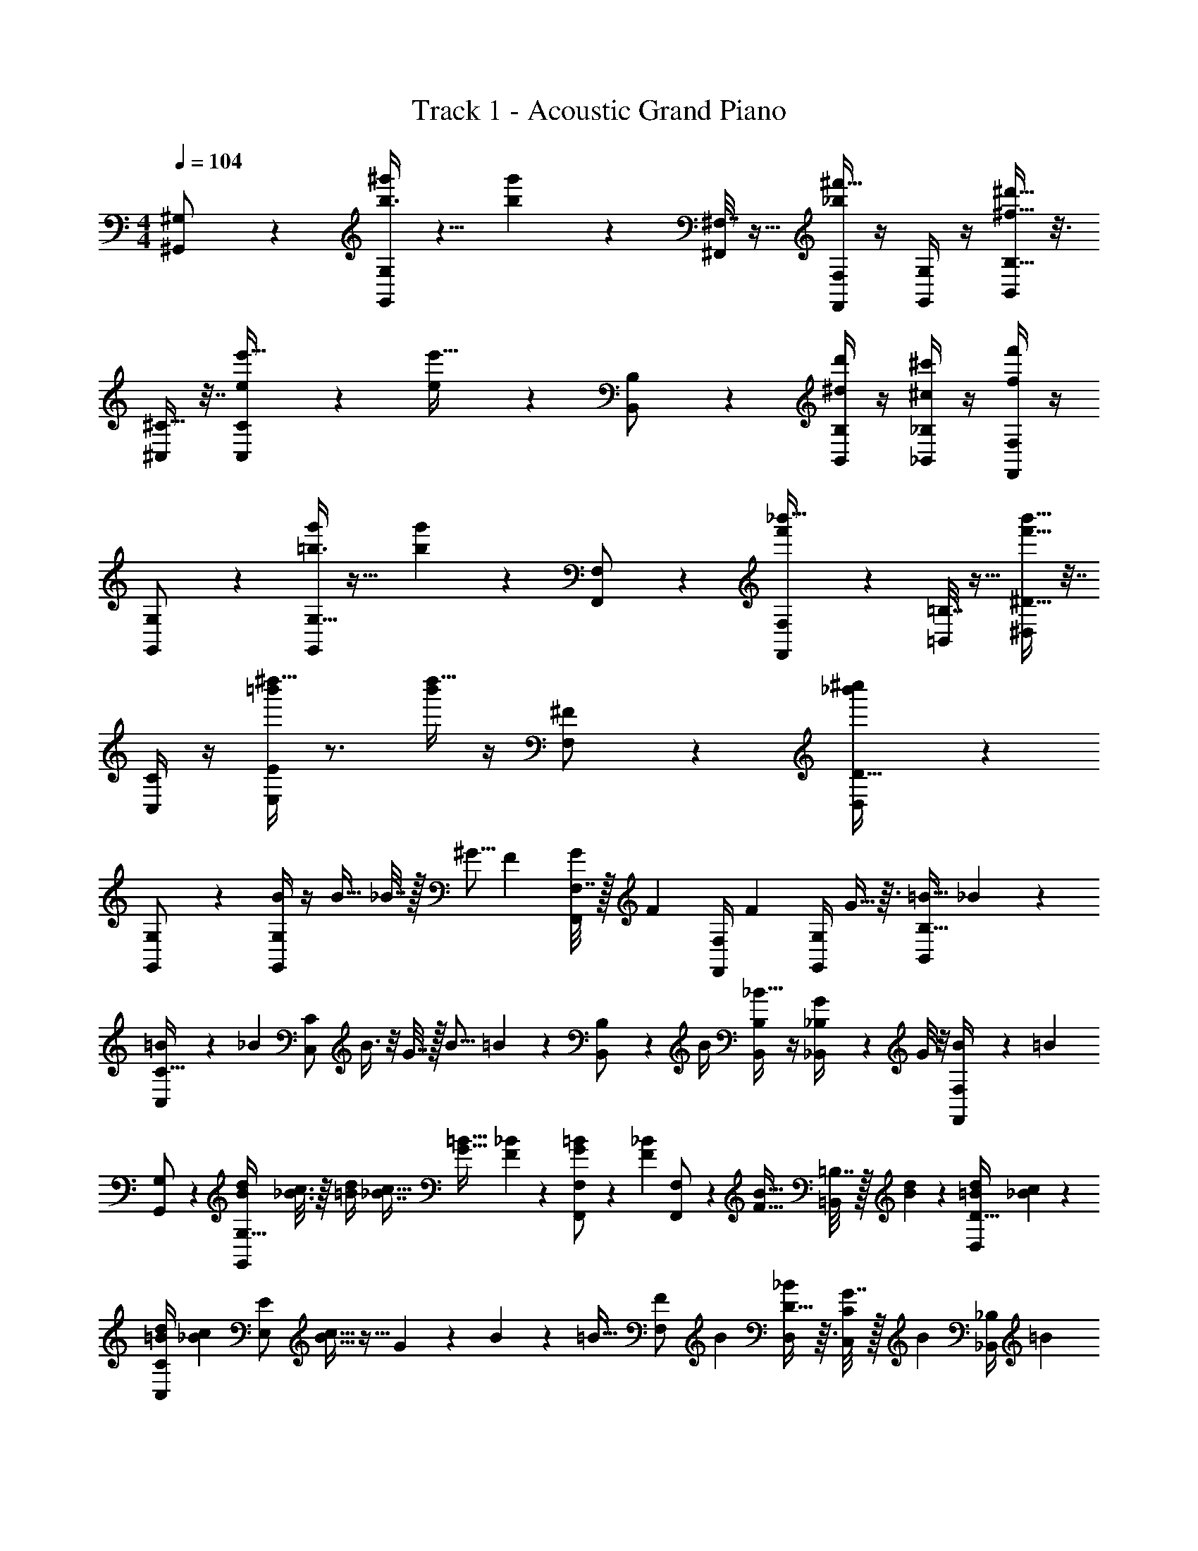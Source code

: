 X: 1
T: Track 1 - Acoustic Grand Piano
Z: ABC Generated by Starbound Composer v0.8.6
L: 1/4
M: 4/4
Q: 1/4=104
K: C
[^G,/5^G,,/] z3/10 [b3/8G,7/18^g'11/24G,,/] z5/8 [g'7/18b5/12] z/9 [^F,7/32^F,,/] z9/32 [F,/4_b9/20^f'15/32F,,/] z/4 [G,/4G,,/] z/4 [B,5/16^d'15/32^f15/32B,,/] z3/16 
[^C9/32^C,/] z7/32 [C9/28e5/12C,/e'17/32] z19/28 [e5/12e'17/32] z/12 [B,5/24B,,/] z7/24 [B,/4^d7/24d'11/24B,,/] z/4 [_B,/4^c'5/14^c5/12_B,,/] z/4 [F,/4f'7/24f5/12F,,/] z/4 
[G,5/28G,,/] z9/28 [G,9/32=b3/8g'11/24G,,/] z23/32 [g'7/18b5/12] z/9 [F,/6F,,/] z/3 [F,2/9f'9/20_b'15/32F,,/] z5/18 [=B,7/32=B,,/] z9/32 [^D9/32f'15/32b'15/32^D,/] z7/32 
[C/4C,/] z/4 [=b'/4E5/12E,/^d''17/32] z3/4 [b'/4d''17/32] z/4 [^F9/28F,/] z5/28 [_b'7/24D13/32^c''11/24D,/] z29/24 
[G,/5G,,/] z3/10 [B/4G,7/18G,,/] z/4 [z/4B13/32] _B7/32 z/32 [z/4^G5/16] [z/4F9/28] [F,7/32G9/28F,,/] z/32 [z/4F/3] [F,/4F,,/] [z/4F13/36] [G,/4G,,/] G5/32 z3/32 [z/4=B9/32B,5/16B,,/] _B5/28 z/14 
[=B5/24C9/32C,/] z/24 [z/4_B5/14] [z/4C9/28C,/] B3/8 z/8 G7/32 z/32 [z/4B5/16] =B/5 z/20 [B,5/24B,,/] z/24 B/4 [B,/4B,,/_B19/32] z/4 [G/7_B,/4_B,,/] z3/28 G/8 z/8 [B5/28F,/4F,,/] z/14 [z/4=B3/10] 
[G,5/28G,,/] z9/28 [z/4G,9/32B3/10d3/10G,,/] [_B3/16c3/16] z/16 [d/4=B/4] [z/4c5/16_B7/16] [z/4G11/32=B11/32] [F/5_B/5] z/20 [F,/6G11/28=B11/28F,,/] z/12 [z/4_B/3F/3] [F,2/9F,,/] z/36 [z/4F9/32B9/32] [=B,7/32=B,,/] z/32 [B/6d/6] z/12 [z/4D9/32=B7/24d7/24D,/] [c/5_B/5] z/20 
[C/4=B/4d/4C,/] [z/4c5/14_B5/14] [z/4E5/12E,/] [c11/32B11/32] z5/32 G/5 z/20 B/5 z/20 [z/4=B9/32] [z/4F9/28F,/] [z/4B3/10] [D13/32_B11/24D,/] z3/32 [G7/32C/4C,/] z/32 [z/4B11/24] [_B,/4_B,,/] [z/4=B3/10] 
[G,/4G,,/] z/4 [G,/4d11/24G,,/] z/4 B15/32 z/32 f11/28 z3/28 [D/4D,/f10/9] z/4 [D/4D,/] z/4 [F/4F,/d11/20] z/4 [D/4c3/10D,/] z/4 
[=B,/4B5/14=B,,/] z/4 [G5/28B,/4B,,/] z9/28 B5/14 z/7 d3/10 z/5 [G,/4G,,/d3/4] z/4 [G,/4G,,/] z/4 [B,/4B,,/] z/4 [D/4D,/f2/3] z/4 
[C/4e9/20C,/] z/4 [C/4d5/16C,/] c13/16 z3/16 e/8 z/8 [C/4e7/18C,/] z/4 [C/4d5/18C,/] [z/4c7/24] [G,/4G,,/] [z/4_B11/28] [_B,/4_B,,/] [z/4d23/14] 
[D/4D,/] z/4 [D/4D,/] z3/4 [z/g7/4] [D/4D,/] z/4 [C/4C,/] z/4 [=B,/4=B,,/] z3/4 
[^g11/28G,,/D,11/20] z3/28 [g11/28G,,/G,19/32] z3/28 [z/B,17/28] [d3/16C15/32] z5/16 [f3/16B,/F,,/] z/16 g3/16 z/16 [f3/16_B,/5F,,/] z/16 [e3/16F,17/28] z/16 [d3/16G,,/] z5/16 [z/4D,13/32B,,/] d3/16 z/16 
[e3/16C,/E,19/32] z/16 d3/16 z/16 [c3/16C,/G,13/24] z/16 d3/16 z/16 [e3/16=B,9/16] z/16 d3/16 z/16 [=B3/16E7/12] z/16 c3/16 z/16 [d3/16B,,/D/] z/16 e3/16 z/16 [d3/16B,5/14B,,/] z/16 [B3/16_B,13/16] z/16 [c3/16_B,,/] z5/16 [F,5/12F,,/] z/12 
[g11/28G,,/G,11/20] z3/28 [g11/28G,,/D,19/32] z3/28 [z/G,17/28] [d3/16C15/32] z/16 d3/16 z/16 [f/4=B,/F,,/] g/4 [_B,/5f/4F,,/] z/20 [e/4F,17/28] [d/4=B,,/] z/4 [z/4D,13/32] d/4 
[e/4C,/] z/4 [E,3/32g3/16G,13/24] z5/32 =g3/16 z/16 [z/4=B,13/24] [z/4^g5/16] [z/4=g5/16] [z/4^g5/16] [F/F,/_b33/16] [D5/14D,/] z/7 [C,/C13/24] [_B,,/_B,13/24] 
[g11/28G,,/D,11/20] z3/28 [g11/28G,,/G,19/32] z3/28 [z/=B,17/28] [d3/16C15/32] z5/16 [f3/16B,/F,,/] z/16 g3/16 z/16 [f3/16_B,/5F,,/] z/16 [e3/16F,17/28] z/16 [d3/16G,,/] z5/16 [z/4D,13/32=B,,/] d3/16 z/16 
[e3/16C,/E,19/32] z/16 d3/16 z/16 [c3/16C,/G,13/24] z/16 d3/16 z/16 [e3/16=B,9/16] z/16 d3/16 z/16 [B3/16E7/12] z/16 c3/16 z/16 [d3/16B,,/D/] z/16 e3/16 z/16 [d3/16B,5/14B,,/] z/16 [B3/16_B,13/16] z/16 [c3/16_B,,/] z5/16 [F,5/12F,,/] z/12 
[g11/28G,,/G,11/20] z3/28 [g11/28G,,/D,19/32] z3/28 [z/G,17/28] [d3/16C15/32] z/16 d3/16 z/16 [f/4F,,/=B,/] g/4 [_B,/5f/4F,,/] z/20 [e/4F,17/28] [d/4=B,,/] z/4 [z/4D,13/32] d/4 
[e/4C,/] z/4 [E,3/32g3/16G,13/24] z5/32 =g3/16 z/16 [z/4=B,13/24] [z/4^g5/16] [z/4=g5/16] [z/4^g5/16] [F/F,/b33/16] [D5/14D,/] z/7 [C,/C13/24] [_B,,/_B,13/24] 
[G,,/D,11/20d''7/10g7/10] [G,,/G,19/32] [z/=B,17/28d''15/14g15/14] C15/32 z/32 [z/4F,,/B,/] [g3/32d''3/32] z5/32 [_B,/5F,,/d''17/32g17/32] z/20 [z/4F,17/28] [z/4G,,/] [d''3/32g3/32] z5/32 [D,13/32d''15/32g15/32=B,,/] z3/32 
[z/4C,/E,19/32] [d''3/32g3/32] z5/32 [d''15/32g15/32C,/G,13/24] z/32 [z/4=B,9/16] [g3/32d''3/32] z5/32 [z/E7/12g21/32d''21/32] [z/4D/B,,/] [g3/28d''3/28] z/7 [z/4B,5/14g11/24d''11/24B,,/] [z/4_B,13/16] [z/4_B,,/] [d''/8g/8] z/8 [F,5/12F,,/d''17/32g17/32] z/12 
[z/4G,,/G,11/20] [g/8d''/8] z/8 [G,,/d''17/32g17/32D,19/32] [z/4G,17/28] [d''3/16g3/16] z/16 [C15/32g4/7d''4/7] z/32 [z/4F,,/=B,/] [g5/36d''5/36] z/9 [_B,/5F,,/g17/32d''17/32] z/20 [z/4F,17/28] [z/4=B,,/] [g/7d''/7] z3/28 [D,13/32d''7/16g7/16] z3/32 
[C,/g89/32d''89/32] [E,3/32G,13/24=g37/16] z13/32 =B,13/24 z11/24 [F,/F/] [D5/14D,/] z/7 [C,/C13/24] [_B,,/_B,13/24] 
[G,,/D,11/20d''7/10^g7/10] [G,,/G,19/32] [z/=B,17/28g15/14d''15/14] C15/32 z/32 [z/4B,/F,,/] [g3/32d''3/32] z5/32 [_B,/5F,,/g17/32d''17/32] z/20 [z/4F,17/28] [z/4G,,/] [d''3/32g3/32] z5/32 [D,13/32d''15/32g15/32=B,,/] z3/32 
[z/4C,/E,19/32] [d''3/32g3/32] z5/32 [g15/32d''15/32C,/G,13/24] z/32 [z/4=B,9/16] [g3/32d''3/32] z5/32 [z/E7/12d''21/32g21/32] [z/4D/B,,/] [d''3/28g3/28] z/7 [z/4B,5/14g11/24d''11/24B,,/] [z/4_B,13/16] [z/4_B,,/] [d''/8g/8] z/8 [F,5/12F,,/g17/32d''17/32] z/12 
[z/4G,,/G,11/20] [g/8d''/8] z/8 [G,,/g17/32d''17/32D,19/32] [z/4G,17/28] [d''3/16g3/16] z/16 [C15/32d''4/7g4/7] z/32 [z/4=B,/F,,/] [d''5/36g5/36] z/9 [_B,/5F,,/g17/32d''17/32] z/20 [z/4F,17/28] [z/4=B,,/] [g/7d''/7] z3/28 [D,13/32g7/16d''7/16] z3/32 
C,/ [E,3/32G,13/24] z13/32 =B,13/24 z11/24 [z/=g27/16] [z3/^g39/16d''39/16] 
[G,/G,,/] [B/4G,/G,,/] z/4 [z/4B13/32] _B7/32 z/32 [z/4G5/16] [z/4F9/28] [z/4G9/28F,/F,,/] [z/4F/3] [z/4F,,/F,/] [z/4F13/36] [z/4G,,/G,/] G5/32 z3/32 [z/4=B9/32B,,/B,/] _B5/28 z/14 
[=B5/24C/C,/] z/24 [z/4_B5/14] [z/4C/C,/] B3/8 z/8 G7/32 z/32 [z/4B5/16] =B/5 z/20 [z/4B,,/B,/] B/4 [B,/B,,/_B19/32] [G/7_B,,/_B,/] z3/28 G/8 z/8 [B5/28F,/F,,/] z/14 [z/4=B3/10] 
[G,/G,,/] [z/4B3/10d3/10G,/G,,/] [c3/16_B3/16] z/16 [d/4=B/4] [z/4c5/16_B7/16] [z/4=B11/32G11/32] [F/5_B/5] z/20 [z/4G11/28=B11/28F,,/F,/] [z/4_B/3F/3] [z/4F,/F,,/] [z/4B9/32F9/32] [z/4=B,/=B,,/] [d/6B/6] z/12 [z/4=B7/24d7/24D/D,/] [c/5_B/5] z/20 
[=B/4d/4C,/C/] [z/4_B5/14c5/14] [z/4E,/E/] [c11/32B11/32] z5/32 G/5 z/20 B/5 z/20 [z/4=B9/32] [z/4F,/F/] [z/4B3/10] [_B11/24D/D,/] z/24 [G7/32C,/C/] z/32 [z/4B11/24] [z/4_B,,/_B,/] [z/4=B3/10] 
[G,,/G,/] [d11/24G,/G,,/] z/24 B15/32 z/32 f11/28 z3/28 [D/D,/f10/9] [D,/D/] [F/F,/d11/20] [c3/10D,/D/] z/5 
[B5/14=B,,/=B,/] z/7 [G5/28B,,/B,/] z9/28 B5/14 z/7 d3/10 z/5 [G,,/G,/d3/4] [G,,/G,/] [B,,/B,/] [D/D,/f2/3] 
[e9/20C,/C/] z/20 [z/4d5/16C/C,/] c13/16 z3/16 e/8 z/8 [e7/18C,/C/] z/9 [z/4d5/18C/C,/] [z/4c7/24] [z/4G,/G,,/] [z/4_B11/28] [z/4_B,/_B,,/] [z/4d23/14] 
[D/D,/] [D,/D/] z/ [z/=g7/4] [D/D,/] [C,/C/] [=B,,/=B,/] z/ 
[^g11/28G,,/D,11/20] z3/28 [g11/28G,,/G,19/32] z3/28 [z/B,17/28] [d3/16C15/32] z5/16 [f3/16B,/F,,/] z/16 g3/16 z/16 [f3/16_B,/5F,,/] z/16 [e3/16F,17/28] z/16 [d3/16G,,/] z5/16 [z/4D,13/32B,,/] d3/16 z/16 
[e3/16C,/E,19/32] z/16 d3/16 z/16 [c3/16C,/G,13/24] z/16 d3/16 z/16 [e3/16=B,9/16] z/16 d3/16 z/16 [=B3/16E7/12] z/16 c3/16 z/16 [d3/16D/B,,/] z/16 e3/16 z/16 [d3/16B,5/14B,,/] z/16 [B3/16_B,13/16] z/16 [c3/16_B,,/] z5/16 [F,5/12F,,/] z/12 
[g11/28G,,/G,11/20] z3/28 [g11/28G,,/D,19/32] z3/28 [z/G,17/28] [d3/16C15/32] z/16 d3/16 z/16 [f/4=B,/F,,/] g/4 [_B,/5f/4F,,/] z/20 [e/4F,17/28] [d/4=B,,/] z/4 [z/4D,13/32] d/4 
[e/4C,/] z/4 [E,3/32g3/16G,13/24] z5/32 =g3/16 z/16 [z/4=B,13/24] [z/4^g5/16] [z/4=g5/16] [z/4^g5/16] [F/F,/b33/16] [D5/14D,/] z/7 [C,/C13/24] [_B,,/_B,13/24] 
[g11/28G,,/D,11/20] z3/28 [g11/28G,,/G,19/32] z3/28 [z/=B,17/28] [d3/16C15/32] z5/16 [f3/16B,/F,,/] z/16 g3/16 z/16 [f3/16_B,/5F,,/] z/16 [e3/16F,17/28] z/16 [d3/16G,,/] z5/16 [z/4D,13/32=B,,/] d3/16 z/16 
[e3/16C,/E,19/32] z/16 d3/16 z/16 [c3/16C,/G,13/24] z/16 d3/16 z/16 [e3/16=B,9/16] z/16 d3/16 z/16 [B3/16E7/12] z/16 c3/16 z/16 [d3/16D/B,,/] z/16 e3/16 z/16 [d3/16B,5/14B,,/] z/16 [B3/16_B,13/16] z/16 [c3/16_B,,/] z5/16 [F,5/12F,,/] z/12 
[g11/28G,,/G,11/20] z3/28 [g11/28G,,/D,19/32] z3/28 [z/G,17/28] [d3/16C15/32] z/16 d3/16 z/16 [f/4=B,/F,,/] g/4 [_B,/5f/4F,,/] z/20 [e/4F,17/28] [d/4=B,,/] z/4 [z/4D,13/32] d/4 
[e/4C,/] z/4 [E,3/32g3/16G,13/24] z5/32 =g3/16 z/16 [z/4=B,13/24] [z/4^g5/16] [z/4=g5/16] [z/4^g5/16] [F/F,/b33/16] [D5/14D,/] z/7 [C,/C13/24] [_B,,/_B,13/24] 
[G,,/D,11/20g7/10d''7/10] [G,,/G,19/32] [z/=B,17/28g15/14d''15/14] C15/32 z/32 [z/4F,,/B,/] [g3/32d''3/32] z5/32 [_B,/5F,,/g17/32d''17/32] z/20 [z/4F,17/28] [z/4G,,/] [d''3/32g3/32] z5/32 [D,13/32d''15/32g15/32=B,,/] z3/32 
[z/4C,/E,19/32] [d''3/32g3/32] z5/32 [d''15/32g15/32C,/G,13/24] z/32 [z/4=B,9/16] [d''3/32g3/32] z5/32 [z/E7/12d''21/32g21/32] [z/4B,,/D/] [g3/28d''3/28] z/7 [z/4B,5/14d''11/24g11/24B,,/] [z/4_B,13/16] [z/4_B,,/] [d''/8g/8] z/8 [F,5/12F,,/g17/32d''17/32] z/12 
[z/4G,,/G,11/20] [d''/8g/8] z/8 [G,,/d''17/32g17/32D,19/32] [z/4G,17/28] [g3/16d''3/16] z/16 [C15/32g4/7d''4/7] z/32 [z/4=B,/F,,/] [g5/36d''5/36] z/9 [_B,/5F,,/g17/32d''17/32] z/20 [z/4F,17/28] [z/4=B,,/] [d''/7g/7] z3/28 [D,13/32g7/16d''7/16] z3/32 
[C,/g89/32d''89/32] [E,3/32G,13/24=g37/16] z13/32 =B,13/24 z11/24 [F/F,/] [D5/14D,/] z/7 [C,/C13/24] [_B,,/_B,13/24] 
[G,,/D,11/20^g7/10d''7/10] [G,,/G,19/32] [z/=B,17/28g15/14d''15/14] C15/32 z/32 [z/4B,/F,,/] [g3/32d''3/32] z5/32 [_B,/5F,,/d''17/32g17/32] z/20 [z/4F,17/28] [z/4G,,/] [g3/32d''3/32] z5/32 [D,13/32g15/32d''15/32=B,,/] z3/32 
[z/4C,/E,19/32] [d''3/32g3/32] z5/32 [g15/32d''15/32C,/G,13/24] z/32 [z/4=B,9/16] [g3/32d''3/32] z5/32 [z/E7/12g21/32d''21/32] [z/4B,,/D/] [d''3/28g3/28] z/7 [z/4B,5/14g11/24d''11/24B,,/] [z/4_B,13/16] [z/4_B,,/] [g/8d''/8] z/8 [F,5/12F,,/d''17/32g17/32] z/12 
[z/4G,,/G,11/20] [g/8d''/8] z/8 [G,,/g17/32d''17/32D,19/32] [z/4G,17/28] [g3/16d''3/16] z/16 [C15/32g4/7d''4/7] z/32 [z/4=B,/F,,/] [g5/36d''5/36] z/9 [_B,/5F,,/g17/32d''17/32] z/20 [z/4F,17/28] [z/4=B,,/] [g/7d''/7] z3/28 [D,13/32d''7/16g7/16] z3/32 
[C,/g89/32d''89/32] [E,3/32G,13/24=g37/16] z13/32 =B,13/24 z11/24 [F/F,/] [D5/14D,/] z/7 [C,/C13/24] [_B,,/_B,13/24] 
[G,,/D,11/20d''7/10B13/14] [G,,/G,19/32] [z/G9/16=B,17/28d''15/14] [C15/32d15/14] z/32 [z/4F,,/B,/] d''3/32 z5/32 [_B,/5F,,/c/d''17/32] z/20 [z/4F,17/28] [z/4G,,/B/] d''3/32 z5/32 [D,13/32d''15/32=B,,/c19/32] z3/32 
[z/4C,/d11/20E,19/32] d''3/32 z5/32 [d''15/32C,/G,13/24e13/24] z/32 [z/4d5/12=B,9/16] d''3/32 z5/32 [z/E7/12G17/28d''21/32] [z/4D/B,,/_B17/28] d''3/28 z/7 [z/4B,5/14d''11/24B,,/=B17/28] [z/4_B,13/16] [z/4_B,,/F17/28] d''/8 z/8 [F,5/12F,,/d''17/32D45/28] z/12 
[z/4G,,/G,11/20] d''/8 z/8 [G,,/d''17/32D,19/32] [z/4C17/32G,17/28] d''3/16 z/16 [C15/32d''4/7F33/32] z/32 [z/4F,,/=B,/] d''5/36 z/9 [_B,/5F,,/d''17/32G33/32] z/20 [z/4F,17/28] [z/4=B,,/] d''/7 z3/28 [D,13/32d''7/16B17/32] z3/32 
[C,/d17/32d''89/32] [E,3/32f17/32G,13/24] z13/32 [z/d17/32=B,13/24] [z/_B17/32] [F,/F/e17/32] [D5/14D,/f17/32] z/7 [C,/e17/32C13/24] [_B,,/=B17/32_B,13/24] 
[G,,/D,11/20d''7/10^g33/32] [G,,/G,19/32] [z/b17/32=B,17/28d''15/14] [C15/32f23/16] z/32 [z/4B,/F,,/] d''3/32 z5/32 [_B,/5F,,/d''17/32] z/20 [z/4F,17/28] [z/4G,,/g17/32] d''3/32 z5/32 [D,13/32d''15/32=B,,/e23/16] z3/32 
[z/4C,/E,19/32] d''3/32 z5/32 [d''15/32C,/G,13/24] z/32 [z/4g17/32=B,9/16] d''3/32 z5/32 [z/E7/12d''21/32=g15/16] [z/4D/B,,/] d''3/28 z/7 [z/4B,5/14d''11/24B,,/^g17/32] [z/4_B,13/16] [z/4_B,,/b17/32] d''/8 z/8 [F,5/12F,,/d''17/32=b17/32] z/12 
[z/4G,,/d'17/32G,11/20] d''/8 z/8 [G,,/e'17/32d''17/32D,19/32] [z/4c'17/32G,17/28] d''3/16 z/16 [C15/32d'17/32d''4/7] z/32 [z/4F,,/=B,/b17/32] d''5/36 z/9 [_B,/5F,,/d''17/32c'17/32] z/20 [z/4F,17/28] [z/4=B,,/_b17/32] d''/7 z3/28 [D,13/32d''7/16=b17/32] z3/32 
[C,/g53/28d''89/32] [E,3/32G,13/24] z13/32 =B,13/24 z11/24 [F/F,/d53/28] [D5/14D,/] z/7 [C,/C13/24] [_B,,/_B,13/24] 
[G,,/D,11/20d''7/10g15/16] [G,,/G,19/32] [z/=B,17/28d''15/14] C15/32 z/32 [z/4F,,/B,/_b15/16] d''3/32 z5/32 [_B,/5F,,/d''17/32] z/20 [z/4F,17/28] [z/4G,,/] d''3/32 z5/32 [D,13/32d''15/32=B,,/] z3/32 
[z/4C,/E,19/32=b15/16] d''3/32 z5/32 [d''15/32C,/G,13/24] z/32 [z/4=B,9/16d'15/16] d''3/32 z5/32 [z/E7/12d''21/32] [z/4B,,/D/c'15/16] d''3/28 z/7 [z/4B,5/14d''11/24B,,/] [z/4_B,13/16] [z/4_B,,/f'15/16] d''/8 z/8 [F,5/12F,,/d''17/32] z/12 
[z/4G,,/G,11/20d'15/16] d''/8 z/8 [G,,/d''17/32D,19/32] [z/4G,17/28g'15/16] d''3/16 z/16 [C15/32d''4/7] z/32 [z/4F,,/=B,/f'15/16] d''5/36 z/9 [_B,/5F,,/d''17/32] z/20 [z/4F,17/28] [z/4=B,,/c''15/16] d''/7 z3/28 [D,13/32d''7/16] z3/32 
[C,/=b'15/16d''89/32] [E,3/32G,13/24] z13/32 [=B,13/24g'15/16] z11/24 [F,/F/_b'15/16] [D5/14D,/] z/7 [C,/C13/24f'15/16] [_B,,/_B,13/24] 
[G,,/D,11/20d''7/10d15/16] [G,,/G,19/32] [z/=B,17/28g15/16d''15/14] C15/32 z/32 [z/4F,,/B,/f15/16] d''3/32 z5/32 [_B,/5F,,/d''17/32] z/20 [z/4F,17/28] [z/4c7/16G,,/] d''3/32 z5/32 [D,13/32d''15/32=B,,/B15/16] z3/32 
[z/4C,/E,19/32] d''3/32 z5/32 [d''15/32C,/G,13/24] z/32 [z/4=B,9/16e15/16] d''3/32 z5/32 [z/E7/12d''21/32] [z/4D/B,,/d15/16] d''3/28 z/7 [z/4B,5/14d''11/24B,,/] [z/4_B,13/16] [z/4_B,,/_B9/16] d''/8 z/8 [F,5/12F,,/d''17/32=B9/16] z/12 
[z/4G,,/G,11/20G9/16] d''/8 z/8 [G,,/d''17/32F9/16D,19/32] [z/4G,17/28c17/16] d''3/16 z/16 [C15/32d''4/7] z/32 [z/4=B,/F,,/B9/16] d''5/36 z/9 [_B,/5F,,/d''17/32G9/16] z/20 [z/4F,17/28] [z/4=B,,/d17/16] d''/7 z3/28 [D,13/32d''7/16] z3/32 
[C,/c9/16d''89/32] [E,3/32G,13/24B9/16] z13/32 [=B,13/24g15/16] z11/24 [F/F,/f15/16] [D5/14D,/] z/7 [C,/C13/24c'15/16] [_B,,/_B,13/24] 
[G,,/D,11/20d''7/10g7/10b119/16] [G,,/G,19/32] [z/=B,17/28g15/14d''15/14] C15/32 z/32 [z/4F,,/B,/] [g3/32d''3/32] z5/32 [_B,/5F,,/d''17/32g17/32] z/20 [z/4F,17/28] [z/4G,,/] [g3/32d''3/32] z5/32 [D,13/32d''15/32g15/32=B,,/] z3/32 
[z/4C,/E,19/32] [g3/32d''3/32] z5/32 [g15/32d''15/32C,/G,13/24] z/32 [z/4=B,9/16] [g3/32d''3/32] z5/32 [z/E7/12g21/32d''21/32] [z/4B,,/D/] [g3/28d''3/28] z/7 [z/4B,5/14d''11/24g11/24B,,/] [z/4_B,13/16] [z/4_B,,/] [g/8d''/8] z/8 [F,5/12F,,/d''17/32g17/32] z/12 
[z/4G,,/G,11/20] [g/8d''/8] z/8 [G,,/g17/32d''17/32D,19/32] [z/4G,17/28] [g3/16d''3/16] z/16 [C15/32d''4/7g4/7] z/32 [z/4F,,/=B,/] [g5/36d''5/36] z/9 [_B,/5F,,/d''17/32g17/32] z/20 [z/4F,17/28] [z/4=B,,/] [d''/7g/7] z3/28 [D,13/32d''7/16g7/16] z3/32 
[C,/g89/32d''89/32] [E,3/32G,13/24=g37/16] z13/32 =B,13/24 z11/24 [F/F,/] [D5/14D,/] z/7 [C,/C13/24] [_B,,/_B,13/24] 
[G,,/D,11/20d''7/10^g7/10] [G,,/G,19/32] [z/=B,17/28d''15/14g15/14] C15/32 z/32 [z/4B,/F,,/] [g3/32d''3/32] z5/32 [_B,/5F,,/d''17/32g17/32] z/20 [z/4F,17/28] [z/4G,,/] [g3/32d''3/32] z5/32 [D,13/32g15/32d''15/32=B,,/] z3/32 
[z/4C,/E,19/32] [g3/32d''3/32] z5/32 [g15/32d''15/32C,/G,13/24] z/32 [z/4=B,9/16] [g3/32d''3/32] z5/32 [z/E7/12g21/32d''21/32] [z/4D/B,,/] [g3/28d''3/28] z/7 [z/4B,5/14d''11/24g11/24B,,/] [z/4_B,13/16] [z/4_B,,/] [g/8d''/8] z/8 [F,5/12F,,/d''17/32g17/32] z/12 
[z/4G,,/G,11/20] [g/8d''/8] z/8 [G,,/g17/32d''17/32D,19/32] [z/4G,17/28] [g3/16d''3/16] z/16 [C15/32d''4/7g4/7] z/32 [z/4=B,/F,,/] [g5/36d''5/36] z/9 [_B,/5F,,/d''17/32g17/32] z/20 [z/4F,17/28] [z/4=B,,/] [d''/7g/7] z3/28 [D,13/32d''7/16g7/16] z3/32 
[C,/d''89/32g89/32] [E,3/32G,13/24=g37/16] z13/32 =B,13/24 z59/24 
^g11/28 z3/28 [B,3/8g11/28G11/24] z5/8 [d3/16G7/18B,5/12] z5/16 f3/16 z/16 g3/16 z/16 [f3/16_B,9/20F15/32] z/16 e3/16 z/16 d3/16 z5/16 [z/4D15/32] d3/16 z/16 
e3/16 z/16 d3/16 z/16 [c3/16E17/32] z/16 d3/16 z/16 e3/16 z/16 d3/16 z/16 [B3/16E17/32] z/16 c3/16 z/16 d3/16 z/16 e3/16 z/16 [d3/16D11/24] z/16 B3/16 z/16 [c3/16C5/14] z5/16 F7/24 z5/24 
g11/28 z3/28 [=B,3/8g11/28G11/24] z5/8 [d3/16G7/18B,5/12] z/16 d3/16 z/16 f/4 g/4 [f/4F9/20_B15/32] e/4 d/4 z/4 [z/4B15/32F15/32] d/4 
e/4 z/4 [g3/16=B/4d17/32] z/16 =g3/16 z5/16 [z/4^g5/16] [B/4=g5/16d17/32] [z/4^g5/16] [z/_b33/16] [_B7/24c11/24] z29/24 
g11/28 z3/28 [B,3/8g11/28G11/24] z5/8 [d3/16G7/18B,5/12] z5/16 f3/16 z/16 g3/16 z/16 [f3/16_B,9/20F15/32] z/16 e3/16 z/16 d3/16 z5/16 [z/4D15/32] d3/16 z/16 
e3/16 z/16 d3/16 z/16 [c3/16E17/32] z/16 d3/16 z/16 e3/16 z/16 d3/16 z/16 [=B3/16E17/32] z/16 c3/16 z/16 d3/16 z/16 e3/16 z/16 [d3/16D11/24] z/16 B3/16 z/16 [c3/16C5/14] z5/16 F7/24 z5/24 
g11/28 z3/28 [=B,3/8g11/28G11/24] z5/8 [d3/16G7/18B,5/12] z/16 d3/16 z/16 f/4 g/4 [f/4F9/20_B15/32] e/4 d/4 z/4 [z/4B15/32F15/32] d/4 
e/4 z/4 [g3/16=B/4d17/32] z/16 =g3/16 z5/16 [z/4^g5/16] [B/4=g5/16d17/32] [z/4^g5/16] [z/b33/16] [_B7/24c11/24] 
